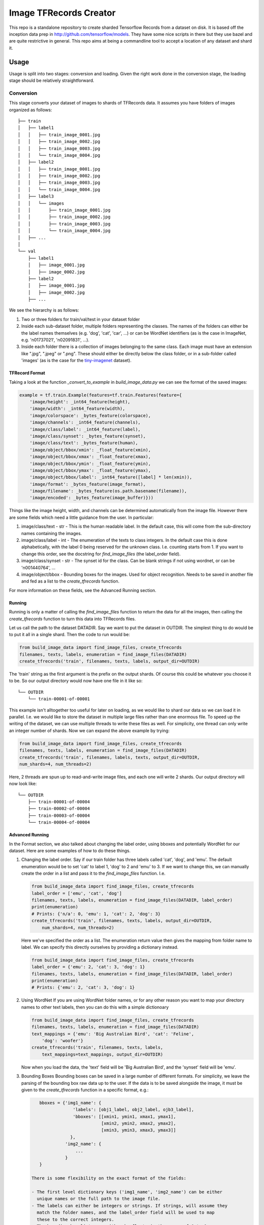 Image TFRecords Creator
=======================

This repo is a standalone repository to create sharded Tensorflow Records from
a dataset on disk. It is based off the inception data prep in
http://github.com/tensorflow/models. They have some nice scripts in there but
they use bazel and are quite restrictive in general. This repo aims at being
a commandline tool to accept a location of any dataset and shard it.

Usage
-----
Usage is split into two stages: conversion and loading. Given the right work
done in the conversion stage, the loading stage should be relatively
straightforward.

Conversion
``````````
This stage converts your dataset of images to shards of TFRecords data. It
assumes you have folders of images organized as follows::
    
    ├── train
    │   ├── label1
    │   │   ├── train_image_0001.jpg
    │   │   ├── train_image_0002.jpg
    │   │   ├── train_image_0003.jpg
    │   │   └── train_image_0004.jpg
    │   ├── label2
    │   │   ├── train_image_0001.jpg
    │   │   ├── train_image_0002.jpg
    │   │   ├── train_image_0003.jpg
    │   │   └── train_image_0004.jpg
    │   ├── label3
    │   │   └── images
    │   │       ├── train_image_0001.jpg
    │   │       ├── train_image_0002.jpg
    │   │       ├── train_image_0003.jpg
    │   │       └── train_image_0004.jpg
    │   ├── ...
    │ 
    └── val
        ├── label1
        │   ├── image_0001.jpg
        │   ├── image_0002.jpg
        ├── label2
        │   ├── image_0001.jpg
        │   ├── image_0002.jpg
        ├── ...
         
We see the hierarchy is as follows:

1. Two or three folders for train/val/test in your dataset folder
2. Inside each sub-dataset folder, multiple folders representing the classes.
   The names of the folders can either be the label names themselves (e.g.
   'dog', 'cat', 'car', ...) or can be WordNet identifiers (as is the case in
   ImageNet, e.g. 'n01737021', 'n02091831', ...).
3. Inside each folder there is a collection of images belonging to the same
   class. Each image must have an extension like ".jpg", ".jpeg" or ".png".
   These should either be directly below the class folder, or in a sub-folder
   called 'images' (as is the case for the `tiny-imagenet`__ dataset).

__ https://tiny-imagenet.herokuapp.com/

TFRecord Format
~~~~~~~~~~~~~~~
Taking a look at the function `_convert_to_example` in `build_image_data.py` we
can see the format of the saved images:

.. code:: python

    example = tf.train.Example(features=tf.train.Features(feature={
        'image/height': _int64_feature(height),
        'image/width': _int64_feature(width),
        'image/colorspace': _bytes_feature(colorspace),
        'image/channels': _int64_feature(channels),
        'image/class/label': _int64_feature(label),
        'image/class/synset': _bytes_feature(synset),
        'image/class/text': _bytes_feature(human),
        'image/object/bbox/xmin': _float_feature(xmin),
        'image/object/bbox/xmax': _float_feature(xmax),
        'image/object/bbox/ymin': _float_feature(ymin),
        'image/object/bbox/ymax': _float_feature(ymax),
        'image/object/bbox/label': _int64_feature([label] * len(xmin)),
        'image/format': _bytes_feature(image_format),
        'image/filename': _bytes_feature(os.path.basename(filename)),
        'image/encoded': _bytes_feature(image_buffer)}))

Things like the image height, width, and channels can be determined
automatically from the image file. However there are some fields which need
a little guidance from the user. In particular:

1. image/class/text - str - This is the human readable label. In the default
   case, this will come from the sub-directory names containing the images.
2. image/class/label - int - The enumeration of the texts to class integers. In
   the default case this is done alphabetically, with the label 0 being reserved
   for the unknown class. I.e. counting starts from 1. If you want to change
   this order, see the docstring for `find_image_files` (the label_order field).
3. image/class/synset - str - The synset id for the class. Can be blank strings
   if not using wordnet, or can be 'n001440764', ...
4. image/object/bbox - Bounding boxes for the images. Used for object
   recognition. Needs to be saved in another file and fed as a list to the
   `create_tfrecords` function.

For more information on these fields, see the Advanced Running section.

Running
~~~~~~~
Running is only a matter of calling the `find_image_files` function to return
the data for all the images, then calling the `create_tfrecords` function to
turn this data into TFRecords files.

Let us call the path to the dataset DATADIR. Say we want to put the dataset in
OUTDIR. The simplest thing to do would be to put it all in a single shard. Then
the code to run would be:

.. code:: python
    
    from build_image_data import find_image_files, create_tfrecords
    filenames, texts, labels, enumeration = find_image_files(DATADIR)
    create_tfrecords('train', filenames, texts, labels, output_dir=OUTDIR)


The 'train' string as the first argument is the prefix on the output shards. Of
course this could be whatever you choose it to be. So our output directory would
now have one file in it like so::

    └── OUTDIR
        └── train-00001-of-00001

This example isn't alltogether too useful for later on loading, as we would like to
shard our data so we can load it in parallel. I.e. we would like to store the
dataset in multiple large files rather than one enormous file. To speed up the
writing of the dataset, we can use multiple threads to write these files as
well. For simplicity, one thread can only write an integer number of shards. Now
we can expand the above example by trying:

.. code:: python
    
    from build_image_data import find_image_files, create_tfrecords
    filenames, texts, labels, enumeration = find_image_files(DATADIR)
    create_tfrecords('train', filenames, labels, texts, output_dir=OUTDIR,
    num_shards=4, num_threads=2)

Here, 2 threads are spun up to read-and-write image files, and each one will
write 2 shards. Our output directory will now look like::

    └── OUTDIR
        ├── train-00001-of-00004
        ├── train-00002-of-00004
        ├── train-00003-of-00004
        └── train-00004-of-00004

Advanced Running
~~~~~~~~~~~~~~~~
In the Format section, we also talked about changing the label order, using
bboxes and potentially WordNet for our dataset. Here are some examples of how to
do these things.

1. Changing the label order.
   Say if our train folder has three labels called 'cat', 'dog', and 'emu'. The
   default enumeration would be to set 'cat' to label 1, 'dog' to 2 and 'emu' to
   3. If we want to change this, we can manually create the order in a list and
   pass it to the `find_image_files` function. I.e.

   .. code:: python
        
       from build_image_data import find_image_files, create_tfrecords
       label_order = ['emu', 'cat', 'dog']
       filenames, texts, labels, enumeration = find_image_files(DATADIR, label_order)
       print(enumeration)
       # Prints: {'n/a': 0, 'emu': 1, 'cat': 2, 'dog': 3}
       create_tfrecords('train', filenames, texts, labels, output_dir=OUTDIR,
           num_shards=4, num_threads=2)

   Here we've specified the order as a list. The enumeration return value then
   gives the mapping from folder name to label. We can specify this directly
   ourselves by providing a dictionary instead.

   .. code:: python
        
       from build_image_data import find_image_files, create_tfrecords
       label_order = {'emu': 2, 'cat': 3, 'dog': 1}
       filenames, texts, labels, enumeration = find_image_files(DATADIR, label_order)
       print(enumeration)
       # Prints: {'emu': 2, 'cat': 3, 'dog': 1}

2. Using WordNet
   If you are using WordNet folder names, or for any other reason you want to
   map your directory names to other text labels, then you can do this with
   a simple dictionoary

   .. code:: python
        
       from build_image_data import find_image_files, create_tfrecords
       filenames, texts, labels, enumeration = find_image_files(DATADIR)
       text_mappings = {'emu': 'Big Australian Bird', 'cat': 'Feline', 
           'dog': 'woofer'}
       create_tfrecords('train', filenames, texts, labels,
           text_mappings=text_mappings, output_dir=OUTDIR)

   Now when you load the data, the 'text' field will be 'Big Australian Bird',
   and the 'synset' field will be 'emu'. 

3. Bounding Boxes
   Bounding boxes can be saved in a large number of different formats. For
   simplicity, we leave the parsing of the bounding box raw data up to the user.
   If the data is to be saved alongside the image, it must be given to the
   `create_tfrecords` function in a specific format, e.g.:

   .. code:: python

       bboxes = {'img1_name': {
                    'labels': [obj1_label, obj2_label, ojb3_label],
                    'bboxes': [[xmin1, ymin1, xmax1, ymax1],
                               [xmin2, ymin2, xmax2, ymax2],
                               [xmin3, ymin3, xmax3, ymax3]]
                   },
                 'img2_name': {
                     ...
                 }
       }

    There is some flexibility on the exact format of the fields:
    
    - The first level dictionary keys ('img1_name', 'img2_name') can be either
      unique names or the full path to the image file.
    - The labels can either be integers or strings. If strings, will assume they
      match the folder names, and the label_order field will be used to map
      these to the correct integers.
    - The bounding box lists can either be floats in the range of 0 to 1, or
      integers representing the pixel values. Pixel values will by default be
      converted to floats in the range 0 to 1.

Tests
-----

Loading from TFRecords
----------------------

   .. code:: python
        
       from build_image_data import read_shards
       tfrecords_files = [os.path.join(DEST_DIR, x) for x in
           os.listdir(DEST_DIR)]
       preprocessor = lambda x: tf.image.resize_images(x, [224,224])
       examples = read_shards(tfrecords_files, preprocessor, batch_size=64)


